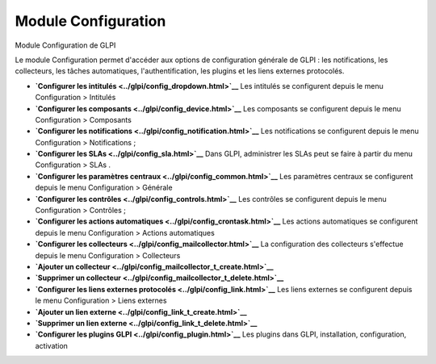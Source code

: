 Module Configuration
====================

Module Configuration de GLPI

Le module Configuration permet d'accéder aux options de configuration
générale de GLPI : les notifications, les collecteurs, les tâches
automatiques, l'authentification, les plugins et les liens externes
protocolés.

-  **`Configurer les intitulés <../glpi/config_dropdown.html>`__**
   Les intitulés se configurent depuis le menu Configuration > Intitulés
-  **`Configurer les composants <../glpi/config_device.html>`__**
   Les composants se configurent depuis le menu Configuration >
   Composants
-  **`Configurer les
   notifications <../glpi/config_notification.html>`__**
   Les notifications se configurent depuis le menu Configuration >
   Notifications ;
-  **`Configurer les SLAs <../glpi/config_sla.html>`__**
   Dans GLPI, administrer les SLAs peut se faire à partir du menu
   Configuration > SLAs .
-  **`Configurer les paramètres
   centraux <../glpi/config_common.html>`__**
   Les paramètres centraux se configurent depuis le menu Configuration >
   Générale
-  **`Configurer les contrôles <../glpi/config_controls.html>`__**
   Les contrôles se configurent depuis le menu Configuration > Contrôles
   ;
-  **`Configurer les actions
   automatiques <../glpi/config_crontask.html>`__**
   Les actions automatiques se configurent depuis le menu Configuration
   > Actions automatiques
-  **`Configurer les
   collecteurs <../glpi/config_mailcollector.html>`__**
   La configuration des collecteurs s'effectue depuis le menu
   Configuration > Collecteurs
-  **`Ajouter un
   collecteur <../glpi/config_mailcollector_t_create.html>`__**
-  **`Supprimer un
   collecteur <../glpi/config_mailcollector_t_delete.html>`__**
-  **`Configurer les liens externes
   protocolés <../glpi/config_link.html>`__**
   Les liens externes se configurent depuis le menu Configuration >
   Liens externes
-  **`Ajouter un lien externe <../glpi/config_link_t_create.html>`__**
-  **`Supprimer un lien externe <../glpi/config_link_t_delete.html>`__**
-  **`Configurer les plugins GLPI <../glpi/config_plugin.html>`__**
   Les plugins dans GLPI, installation, configuration, activation
